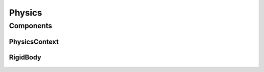 
=======
Physics
=======

Components
==========

PhysicsContext
--------------

RigidBody
---------

.. figure:: ./images/wip.svg
	:align: center
